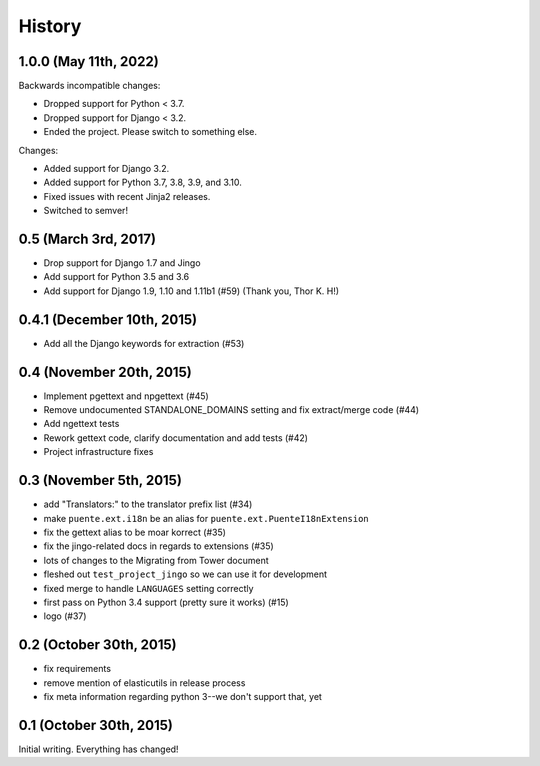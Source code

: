 .. :changelog:

=======
History
=======

1.0.0 (May 11th, 2022)
======================

Backwards incompatible changes:

* Dropped support for Python < 3.7.
* Dropped support for Django < 3.2.
* Ended the project. Please switch to something else.

Changes:

* Added support for Django 3.2.
* Added support for Python 3.7, 3.8, 3.9, and 3.10.
* Fixed issues with recent Jinja2 releases.
* Switched to semver!


0.5 (March 3rd, 2017)
=====================

* Drop support for Django 1.7 and Jingo
* Add support for Python 3.5 and 3.6
* Add support for Django 1.9, 1.10 and 1.11b1 (#59) (Thank you, Thor K. H!)


0.4.1 (December 10th, 2015)
===========================

* Add all the Django keywords for extraction (#53)


0.4 (November 20th, 2015)
=========================

* Implement pgettext and npgettext (#45)
* Remove undocumented STANDALONE_DOMAINS setting and fix extract/merge code (#44)
* Add ngettext tests
* Rework gettext code, clarify documentation and add tests (#42)
* Project infrastructure fixes


0.3 (November 5th, 2015)
========================

* add "Translators:" to the translator prefix list (#34)
* make ``puente.ext.i18n`` be an alias for ``puente.ext.PuenteI18nExtension``
* fix the gettext alias to be moar korrect (#35)
* fix the jingo-related docs in regards to extensions (#35)
* lots of changes to the Migrating from Tower document
* fleshed out ``test_project_jingo`` so we can use it for development
* fixed merge to handle ``LANGUAGES`` setting correctly
* first pass on Python 3.4 support (pretty sure it works) (#15)
* logo (#37)


0.2 (October 30th, 2015)
========================

* fix requirements
* remove mention of elasticutils in release process
* fix meta information regarding python 3--we don't support that, yet


0.1 (October 30th, 2015)
========================

Initial writing. Everything has changed!
